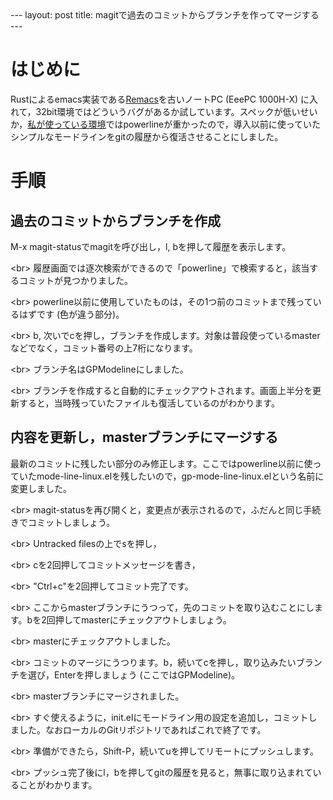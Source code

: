 #+OPTIONS: toc:nil
#+BEGIN_HTML
---
layout: post
title: magitで過去のコミットからブランチを作ってマージする
---
#+END_HTML

* はじめに
  Rustによるemacs実装である[[https://github.com/Wilfred/remacs][Remacs]]を古いノートPC (EeePC 1000H-X) に入れて，32bit環境ではどういうバグがあるか試しています。スペックが低いせいか，[[https://github.com/jamcha-aa/init][私が使っている環境]]ではpowerlineが重かったので，導入以前に使っていたシンプルなモードラインをgitの履歴から復活させることにしました。

* 手順 
** 過去のコミットからブランチを作成

   M-x magit-statusでmagitを呼び出し，l, bを押して履歴を表示します。

   #+ATTR_HTML: alt="Show commit history" width="300px"
   [[file:02.png]]

   <br>
   履歴画面では逐次検索ができるので「powerline」で検索すると，該当するコミットが見つかりました。

   #+ATTR_HTML: alt="search in history" width="300px"
   [[file:03.png]]

   <br>
   powerline以前に使用していたものは，その1つ前のコミットまで残っているはずです (色が違う部分)。

   #+ATTR_HTML: alt="target of old commit" width="300px"
   [[file:04.png]]

   <br>
   b, 次いでcを押し，ブランチを作成します。対象は普段使っているmasterなどでなく，コミット番号の上7桁になります。

   #+ATTR_HTML: alt="create branch" width="300px"
   [[file:05.png]]

   <br>
   ブランチ名はGPModelineにしました。

   #+ATTR_HTML: alt="insert branch name" width="300px"
   [[file:06.png]]

   <br>
   ブランチを作成すると自動的にチェックアウトされます。画面上半分を更新すると，当時残っていたファイルも復活しているのがわかります。

   #+ATTR_HTML: alt="create and checkout branch succeeded" width="300px"
   [[file:07.png]]

** 内容を更新し，masterブランチにマージする
   最新のコミットに残したい部分のみ修正します。ここではpowerline以前に使っていたmode-line-linux.elを残したいので，gp-mode-line-linux.elという名前に変更しました。

   #+ATTR_HTML: alt="rename an essential file" width="300px"
   [[file:08.png]]

   <br>
   magit-statusを再び開くと，変更点が表示されるので，ふだんと同じ手続きでコミットしましょう。

   #+ATTR_HTML: alt="create a commit" width="300px"
   [[file:09.png]]

   <br>
   Untracked filesの上でsを押し，

   #+ATTR_HTML: alt="staged changes" width="300px"
   [[file:10.png]]

   <br>
   cを2回押してコミットメッセージを書き，

   #+ATTR_HTML: alt="insert commit messages" width="300px"
   [[file:11.png]]

   <br>
   "Ctrl+c"を2回押してコミット完了です。

   #+ATTR_HTML: alt="commit finished" width="300px"
   [[file:12.png]]

   <br>
   ここからmasterブランチにうつって，先のコミットを取り込むことにします。bを2回押してmasterにチェックアウトしましょう。

   #+ATTR_HTML: alt="checkout to master" width="300px"
   [[file:13.png]]

   <br>
   masterにチェックアウトしました。

   #+ATTR_HTML: alt="checkout finished" width="300px"
   [[file:14.png]]

   <br>
   コミットのマージにうつります。b，続いてcを押し，取り込みたいブランチを選び，Enterを押しましょう (ここではGPModeline)。

   #+ATTR_HTML: alt="select branch for merge" width="300px"
   [[file:15.png]]

   <br>
   masterブランチにマージされました。

   #+ATTR_HTML: alt="merge finished" width="300px"
   [[file:16.png]]

   <br>
   すぐ使えるように，init.elにモードライン用の設定を追加し，コミットしました。なおローカルのGitリポジトリであればこれで終了です。

   #+ATTR_HTML: alt="edit init.el for modeline" width="300px"
   [[file:17.png]]

   <br>
   準備ができたら，Shift-P，続いてuを押してリモートにプッシュします。

   #+ATTR_HTML: alt="init.el modified" width="300px"
   [[file:18.png]]

   <br>
   プッシュ完了後にl，bを押してgitの履歴を見ると，無事に取り込まれていることがわかります。

   #+ATTR_HTML: alt="checking commit history" width="300px"
   [[file:19.png]]
